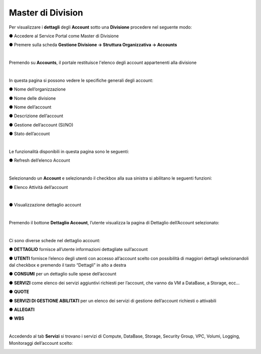 .. _Master_di_Division:

**Master di Division**
######################

Per visualizzare i **dettagli** degli **Account** sotto una **Divisione** procedere nel seguente modo:

●	Accedere al Service Portal come Master di Divisione

●	Premere sulla scheda **Gestione Divisione → Struttura Organizzativa → Accounts**

.. image:: img/04_GestDivSx.png

|

Premendo su **Accounts**, il portale restituisce l'elenco degli account appartenenti alla divisione

.. image:: img/04_ElencoDx.png

|

In questa pagina si possono vedere le specifiche generali degli account:

●	Nome dell’organizzazione

●	Nome delle divisione

●	Nome dell’account

●	Descrizione dell’account

●	Gestione dell’account (SI/NO)

●	Stato dell’account 

|

Le funzionalità disponibili in questa pagina sono le seguenti:

●	Refresh dell’elenco Account

.. image:: img/04_refresh.png

|

Selezionando un **Account** e selezionando il checkbox alla sua sinistra si abilitano le seguenti funzioni:

●	Elenco Attività dell’account

.. image:: img/04_attivita.png

|

●	Visualizzazione dettaglio account

.. image:: img/04_dettaglio.png

.. image:: img/04_dettaglioDx.png

|

Premendo il bottone **Dettaglio Account**, l’utente visualizza la pagina di Dettaglio dell’Account selezionato:

.. image:: img/04_dettaglioDxOK.png

|


Ci sono diverse schede nel dettaglio account:

●	**DETTAGLIO** fornisce all’utente informazioni dettagliate sull’account

●	**UTENTI** fornisce l’elenco degli utenti con accesso all’account scelto con possibilità di maggiori dettagli selezionandoli dal checkbox e premendo il tasto “Dettagli” in alto a destra

.. image:: img/04_Utente_Selez.png

●	**CONSUMI** per un dettaglio sulle spese dell’account

●	**SERVIZI** come elenco dei servizi aggiuntivi richiesti per l’account, che vanno da VM a DataBase, a Storage, ecc…

●	**QUOTE** 

●	**SERVIZI DI GESTIONE ABILITATI** per un elenco dei servizi di gestione dell’account richiesti o attivabili

●	**ALLEGATI**

●	**WBS**

|

Accedendo al tab **Servizi** si trovano i servizi di Compute, DataBase, Storage, Security Group,  VPC, Volumi, Logging, Monitoraggi dell’account scelto:

.. image:: img/04_ComDataStor.png
